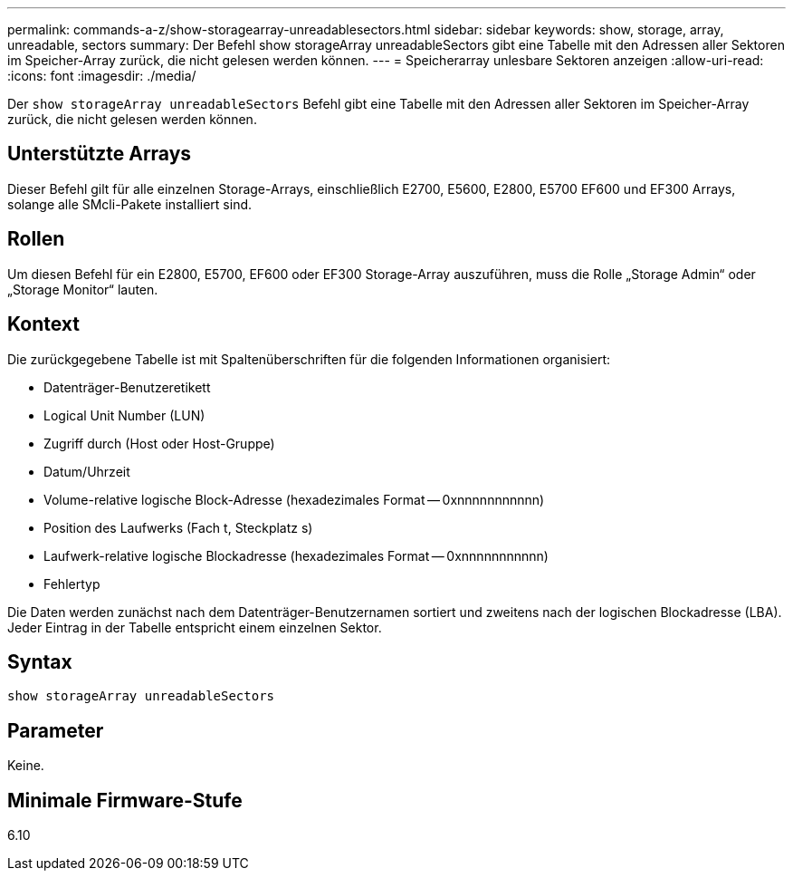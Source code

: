 ---
permalink: commands-a-z/show-storagearray-unreadablesectors.html 
sidebar: sidebar 
keywords: show, storage, array, unreadable, sectors 
summary: Der Befehl show storageArray unreadableSectors gibt eine Tabelle mit den Adressen aller Sektoren im Speicher-Array zurück, die nicht gelesen werden können. 
---
= Speicherarray unlesbare Sektoren anzeigen
:allow-uri-read: 
:icons: font
:imagesdir: ./media/


[role="lead"]
Der `show storageArray unreadableSectors` Befehl gibt eine Tabelle mit den Adressen aller Sektoren im Speicher-Array zurück, die nicht gelesen werden können.



== Unterstützte Arrays

Dieser Befehl gilt für alle einzelnen Storage-Arrays, einschließlich E2700, E5600, E2800, E5700 EF600 und EF300 Arrays, solange alle SMcli-Pakete installiert sind.



== Rollen

Um diesen Befehl für ein E2800, E5700, EF600 oder EF300 Storage-Array auszuführen, muss die Rolle „Storage Admin“ oder „Storage Monitor“ lauten.



== Kontext

Die zurückgegebene Tabelle ist mit Spaltenüberschriften für die folgenden Informationen organisiert:

* Datenträger-Benutzeretikett
* Logical Unit Number (LUN)
* Zugriff durch (Host oder Host-Gruppe)
* Datum/Uhrzeit
* Volume-relative logische Block-Adresse (hexadezimales Format -- 0xnnnnnnnnnnn)
* Position des Laufwerks (Fach t, Steckplatz s)
* Laufwerk-relative logische Blockadresse (hexadezimales Format -- 0xnnnnnnnnnnn)
* Fehlertyp


Die Daten werden zunächst nach dem Datenträger-Benutzernamen sortiert und zweitens nach der logischen Blockadresse (LBA). Jeder Eintrag in der Tabelle entspricht einem einzelnen Sektor.



== Syntax

[listing]
----
show storageArray unreadableSectors
----


== Parameter

Keine.



== Minimale Firmware-Stufe

6.10
